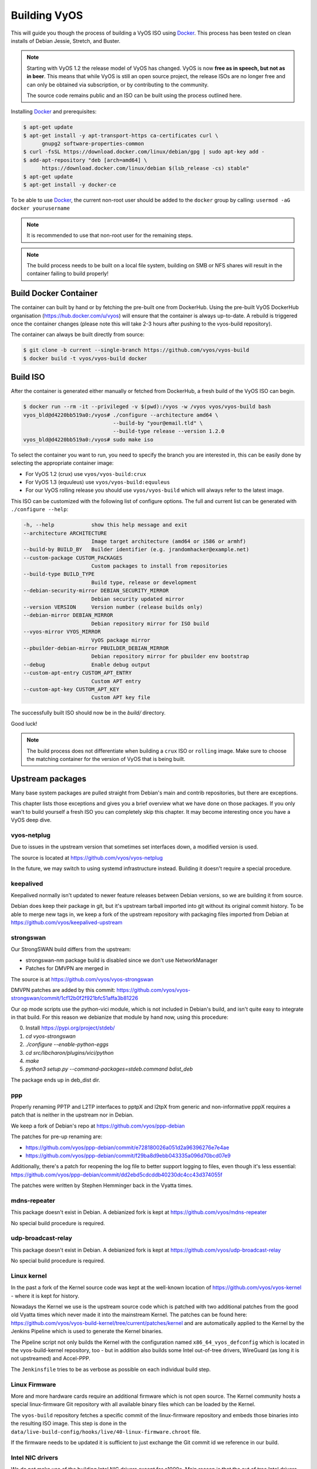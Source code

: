 .. _build:

Building VyOS
=============

This will guide you though the process of building a VyOS ISO using Docker_.
This process has been tested on clean installs of Debian Jessie, Stretch, and
Buster.

.. note:: Starting with VyOS 1.2 the release model of VyOS has changed.
   VyOS is now **free as in speech, but not as in beer**. This means
   that while VyOS is still an open source project, the release ISOs are no
   longer free and can only be obtained via subscription, or by contributing to
   the community.

   The source code remains public and an ISO can be built
   using the process outlined here.

Installing Docker_ and prerequisites:

.. code-block:: none

  $ apt-get update
  $ apt-get install -y apt-transport-https ca-certificates curl \
        gnupg2 software-properties-common
  $ curl -fsSL https://download.docker.com/linux/debian/gpg | sudo apt-key add -
  $ add-apt-repository "deb [arch=amd64] \
        https://download.docker.com/linux/debian $(lsb_release -cs) stable"
  $ apt-get update
  $ apt-get install -y docker-ce

To be able to use Docker_, the current non-root user should be added to the
``docker`` group by calling: ``usermod -aG docker yourusername``

.. note:: It is recommended to use that non-root user for the remaining steps.

.. note:: The build process needs to be built on a local file system, building
   on SMB or NFS shares will result in the container failing to build properly!

Build Docker Container
----------------------

The container can built by hand or by fetching the pre-built one from DockerHub.
Using the pre-built VyOS DockerHub organisation (https://hub.docker.com/u/vyos)
will ensure that the container is always up-to-date. A rebuild is triggered once
the container changes (please note this will take 2-3 hours after pushing to
the vyos-build repository).

The container can always be built directly from source:

.. code-block:: none

  $ git clone -b current --single-branch https://github.com/vyos/vyos-build
  $ docker build -t vyos/vyos-build docker

.. note: The container is automatically downloaded from Dockerhub if it is not
   found on your local machine when the below command is executed.

.. note: We require one container per build branch, this means that the used
   container in ``crux`` and ``current`` can and will differ once VyOS makes
   the move towards Debian (10) Buster.

.. _build_iso:

Build ISO
---------

After the container is generated either manually or fetched from DockerHub,
a fresh build of the VyOS ISO can begin.

.. code-block:: none

  $ docker run --rm -it --privileged -v $(pwd):/vyos -w /vyos vyos/vyos-build bash
  vyos_bld@d4220bb519a0:/vyos# ./configure --architecture amd64 \
                               --build-by "your@email.tld" \
                               --build-type release --version 1.2.0
  vyos_bld@d4220bb519a0:/vyos# sudo make iso

To select the container you want to run, you need to specify the branch you are
interested in, this can be easily done by selecting the appropriate container
image:

* For VyOS 1.2 (crux) use ``vyos/vyos-build:crux``
* For VyOS 1.3 (equuleus) use ``vyos/vyos-build:equuleus``
* For our VyOS rolling release you should use ``vyos/vyos-build`` which will
  always refer to the latest image.

This ISO can be customized with the following list of configure options.
The full and current list can be generated with ``./configure --help``:

.. code-block:: none

  -h, --help            show this help message and exit
  --architecture ARCHITECTURE
                        Image target architecture (amd64 or i586 or armhf)
  --build-by BUILD_BY   Builder identifier (e.g. jrandomhacker@example.net)
  --custom-package CUSTOM_PACKAGES
                        Custom packages to install from repositories
  --build-type BUILD_TYPE
                        Build type, release or development
  --debian-security-mirror DEBIAN_SECURITY_MIRROR
                        Debian security updated mirror
  --version VERSION     Version number (release builds only)
  --debian-mirror DEBIAN_MIRROR
                        Debian repository mirror for ISO build
  --vyos-mirror VYOS_MIRROR
                        VyOS package mirror
  --pbuilder-debian-mirror PBUILDER_DEBIAN_MIRROR
                        Debian repository mirror for pbuilder env bootstrap
  --debug               Enable debug output
  --custom-apt-entry CUSTOM_APT_ENTRY
                        Custom APT entry
  --custom-apt-key CUSTOM_APT_KEY
                        Custom APT key file

The successfully built ISO should now be in the `build/` directory.

Good luck!

.. note:: The build process does not differentiate when building a ``crux`` ISO
   or ``rolling`` image. Make sure to choose the matching container for the
   version of VyOS that is being built.



.. _upstream_packages:

Upstream packages
-----------------

Many base system packages are pulled straight from Debian's main and contrib
repositories, but there are exceptions.

This chapter lists those exceptions and gives you a brief overview what we
have done on those packages. If you only wan't to build yourself a fresh ISO
you can completely skip this chapter. It may become interesting once you have
a VyOS deep dive.

vyos-netplug
^^^^^^^^^^^^

Due to issues in the upstream version that sometimes set interfaces down, a
modified version is used.

The source is located at https://github.com/vyos/vyos-netplug

In the future, we may switch to using systemd infrastructure instead. Building
it doesn't require a special procedure.

keepalived
^^^^^^^^^^

Keepalived normally isn't updated to newer feature releases between Debian
versions, so we are building it from source.

Debian does keep their package in git, but it's upstream tarball imported into
git without its original commit history. To be able to merge new tags in, we
keep a fork of the upstream repository with packaging files imported from
Debian at https://github.com/vyos/keepalived-upstream

strongswan
^^^^^^^^^^

Our StrongSWAN build differs from the upstream:

- strongswan-nm package build is disabled since we don't use NetworkManager
- Patches for DMVPN are merged in

The source is at https://github.com/vyos/vyos-strongswan

DMVPN patches are added by this commit:
https://github.com/vyos/vyos-strongswan/commit/1cf12b0f2f921bfc51affa3b81226

Our op mode scripts use the python-vici module, which is not included in
Debian's build, and isn't quite easy to integrate in that build. For this
reason we debianize that module by hand now, using this procedure:

0. Install https://pypi.org/project/stdeb/
1. `cd vyos-strongswan`
2. `./configure --enable-python-eggs`
3. `cd src/libcharon/plugins/vici/python`
4. `make`
5. `python3 setup.py --command-packages=stdeb.command bdist_deb`

The package ends up in deb_dist dir.

ppp
^^^

Properly renaming PPTP and L2TP interfaces to pptpX and l2tpX from generic and
non-informative pppX requires a patch that is neither in the upstream nor in
Debian.

We keep a fork of Debian's repo at https://github.com/vyos/ppp-debian

The patches for pre-up renaming are:

* https://github.com/vyos/ppp-debian/commit/e728180026a051d2a96396276e7e4ae
* https://github.com/vyos/ppp-debian/commit/f29ba8d9ebb043335a096d70bcd07e9

Additionally, there's a patch for reopening the log file to better support
logging to files, even though it's less essential:
https://github.com/vyos/ppp-debian/commit/dd2ebd5cdcddb40230dc4cc43d374055f

The patches were written by Stephen Hemminger back in the Vyatta times.

mdns-repeater
^^^^^^^^^^^^^

This package doesn't exist in Debian. A debianized fork is kept at
https://github.com/vyos/mdns-repeater

No special build procedure is required.

udp-broadcast-relay
^^^^^^^^^^^^^^^^^^^

This package doesn't exist in Debian. A debianized fork is kept at
https://github.com/vyos/udp-broadcast-relay

No special build procedure is required.

Linux kernel
^^^^^^^^^^^^

In the past a fork of the Kernel source code was kept at the well-known
location of https://github.com/vyos/vyos-kernel - where it is kept for history.

Nowadays the Kernel we use is the upstream source code which is patched
with two additional patches from the good old Vyatta times which never made it
into the mainstream Kernel. The patches can be found here:
https://github.com/vyos/vyos-build-kernel/tree/current/patches/kernel and are
automatically applied to the Kernel by the Jenkins Pipeline which is used to
generate the Kernel binaries.

The Pipeline script not only builds the Kernel with the configuration named
``x86_64_vyos_defconfig`` which is located in the vyos-build-kernel repository,
too - but in addition also builds some Intel out-of-tree drivers, WireGuard
(as long it is not upstreamed) and Accel-PPP.

The ``Jenkinsfile`` tries to be as verbose as possible on each individual build
step.

Linux Firmware
^^^^^^^^^^^^^^

More and more hardware cards require an additional firmware which is not open
source. The Kernel community hosts a special linux-firmware Git repository
with all available binary files which can be loaded by the Kernel.

The ``vyos-build`` repository fetches a specific commit of the linux-firmware
repository and embeds those binaries into the resulting ISO image. This step is
done in the ``data/live-build-config/hooks/live/40-linux-firmware.chroot`` file.

If the firmware needs to be updated it is sufficient to just exchange the Git
commit id we reference in our build.

Intel NIC drivers
^^^^^^^^^^^^^^^^^

We do not make use of the building Intel NIC drivers except for e1000e. Main
reason is that the out of tree Intel drivers seem be perform a bit better,
e.q. have proper receive-side-scaling and multi-queue support.

Drivers are build as part of the Kernel Pipeline - read above.

Accel-PPP
^^^^^^^^^

Accel-PPP used to be an upstream fork for quiet some time but now has been
converted to make use of the upstream source code and build system.

It is build as part of the Kernel Pipeline - read above.

hvinfo
^^^^^^

A fork with packaging changes for VyOS is kept at https://github.com/vyos/hvinfo

The original repo is at https://github.com/dmbaturin/hvinfo

It's an Ada program and requires GNAT and gprbuild for building, dependencies
are properly specified so just follow debuild's suggestions.

Per-file modifications
^^^^^^^^^^^^^^^^^^^^^^

vyos-replace package replaces the upstream dhclient-script with a modified
version that is aware of the VyOS config.

.. _Docker: https://www.docker.com
